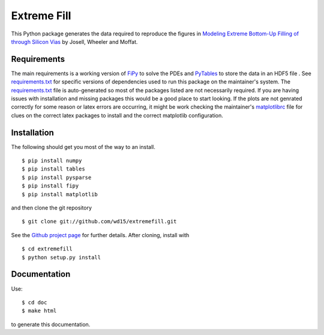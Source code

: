 ==============
 Extreme Fill
==============

This Python package generates the data required to reproduce the
figures in `Modeling Extreme Bottom-Up Filling of through Silicon
Vias`_ by Josell, Wheeler and Moffat.

Requirements
============

The main requirements is a working version of FiPy_ to solve the PDEs
and PyTables_ to store the data in an HDF5 file . See
`requirements.txt`_ for specific versions of dependencies used to run
this package on the maintainer's system. The `requirements.txt`_ file
is auto-generated so most of the packages listed are not necessarily
required. If you are having issues with installation and missing
packages this would be a good place to start looking. If the plots are
not genrated correctly for some reason or latex errors are occurring,
it might be work checking the maintainer's matplotlibrc_ file for
clues on the correct latex packages to install and the correct
matplotlib configuration.

Installation
============

The following should get you most of the way to an install.

::

$ pip install numpy
$ pip install tables
$ pip install pysparse
$ pip install fipy
$ pip install matplotlib

and then clone the git repository

::

$ git clone git://github.com/wd15/extremefill.git

See the `Github project page`_ for further details. After cloning,
install with

::

$ cd extremefill
$ python setup.py install

Documentation
=============

Use::

$ cd doc
$ make html

to generate this documentation.

.. _Modeling Extreme Bottom-Up Filling of through Silicon Vias: http://dx.doi.org/10.1149/2.009210jes
.. _requirements.txt: https://github.com/wd15/extremefill/blob/master/requirements.txt
.. _FiPy: http://www.ctcms.nist.gov/fipy/
.. _Github project page: https://github.com/wd15/extremefill
.. _PyTables: http://www.pytables.org/moin
.. _matplotlibrc: https://github.com/wd15/env/blob/021e67f5acf1344a727f3b9eb012d9f615856f23/matplotlibrc
